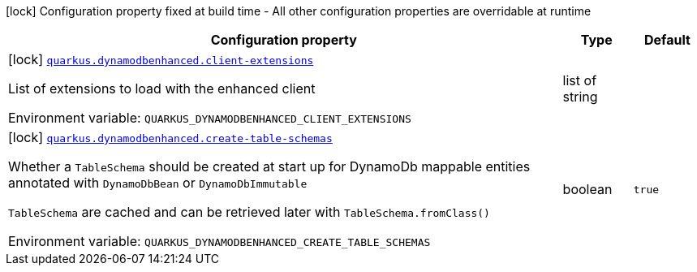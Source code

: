 [.configuration-legend]
icon:lock[title=Fixed at build time] Configuration property fixed at build time - All other configuration properties are overridable at runtime
[.configuration-reference.searchable, cols="80,.^10,.^10"]
|===

h|[.header-title]##Configuration property##
h|Type
h|Default

a|icon:lock[title=Fixed at build time] [[quarkus-amazon-dynamodb-enhanced_quarkus-dynamodbenhanced-client-extensions]] [.property-path]##link:#quarkus-amazon-dynamodb-enhanced_quarkus-dynamodbenhanced-client-extensions[`quarkus.dynamodbenhanced.client-extensions`]##
ifdef::add-copy-button-to-config-props[]
config_property_copy_button:+++quarkus.dynamodbenhanced.client-extensions+++[]
endif::add-copy-button-to-config-props[]


[.description]
--
List of extensions to load with the enhanced client


ifdef::add-copy-button-to-env-var[]
Environment variable: env_var_with_copy_button:+++QUARKUS_DYNAMODBENHANCED_CLIENT_EXTENSIONS+++[]
endif::add-copy-button-to-env-var[]
ifndef::add-copy-button-to-env-var[]
Environment variable: `+++QUARKUS_DYNAMODBENHANCED_CLIENT_EXTENSIONS+++`
endif::add-copy-button-to-env-var[]
--
|list of string
|

a|icon:lock[title=Fixed at build time] [[quarkus-amazon-dynamodb-enhanced_quarkus-dynamodbenhanced-create-table-schemas]] [.property-path]##link:#quarkus-amazon-dynamodb-enhanced_quarkus-dynamodbenhanced-create-table-schemas[`quarkus.dynamodbenhanced.create-table-schemas`]##
ifdef::add-copy-button-to-config-props[]
config_property_copy_button:+++quarkus.dynamodbenhanced.create-table-schemas+++[]
endif::add-copy-button-to-config-props[]


[.description]
--
Whether a `TableSchema` should be created at start up for DynamoDb mappable entities annotated with `DynamoDbBean` or `DynamoDbImmutable`

`TableSchema` are cached and can be retrieved later with `TableSchema.fromClass()`


ifdef::add-copy-button-to-env-var[]
Environment variable: env_var_with_copy_button:+++QUARKUS_DYNAMODBENHANCED_CREATE_TABLE_SCHEMAS+++[]
endif::add-copy-button-to-env-var[]
ifndef::add-copy-button-to-env-var[]
Environment variable: `+++QUARKUS_DYNAMODBENHANCED_CREATE_TABLE_SCHEMAS+++`
endif::add-copy-button-to-env-var[]
--
|boolean
|`true`

|===

